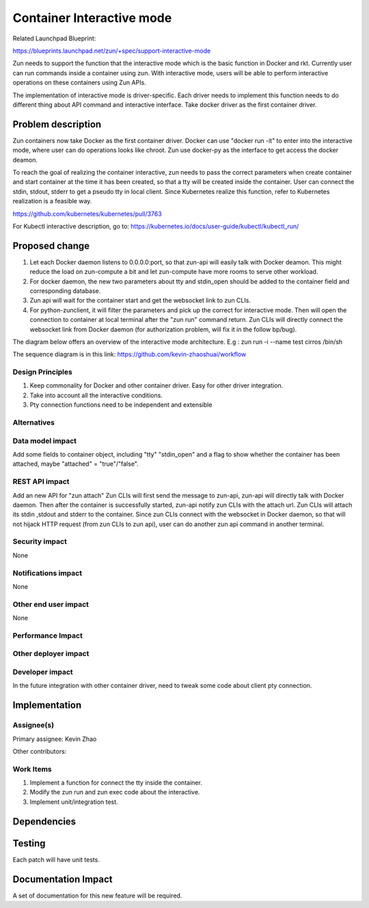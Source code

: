 ..
   This work is licensed under a Creative Commons Attribution 3.0 Unported
 License.

 https://creativecommons.org/licenses/by/3.0/legalcode

==========================
Container Interactive mode
==========================
Related Launchpad Blueprint:

https://blueprints.launchpad.net/zun/+spec/support-interactive-mode

Zun needs to support the function that the interactive mode which is the
basic function in Docker and rkt. Currently user can run commands inside a
container using zun. With interactive mode, users will be able to perform
interactive operations on these containers using Zun APIs.

The implementation of interactive mode is driver-specific. Each driver needs to
implement this function needs to do different thing about API command and
interactive interface. Take docker driver as the first container driver.

Problem description
===================
Zun containers now take Docker as the first container driver. Docker can use
"docker run -it" to enter into the interactive mode, where user can do
operations looks like chroot. Zun use docker-py as the interface to get access
the docker deamon.

To reach the goal of realizing the container interactive, zun needs to pass the
correct parameters when create container and start container at the time
it has been created, so that a tty will be created inside the container. User
can connect the stdin, stdout, stderr to get a pseudo tty in local client.
Since Kubernetes realize this function, refer to Kubernetes realization is a
feasible way.

https://github.com/kubernetes/kubernetes/pull/3763

For Kubectl interactive description, go to:
https://kubernetes.io/docs/user-guide/kubectl/kubectl_run/

Proposed change
===============
1. Let each Docker daemon listens to 0.0.0.0:port, so that zun-api will easily
   talk with Docker deamon. This might reduce the load on zun-compute a bit
   and let zun-compute have more rooms to serve other workload.
2. For docker daemon, the new two parameters about tty and stdin_open should
   be added to the container field and corresponding database.
3. Zun api will wait for the container start and get the websocket link to zun
   CLIs.
4. For python-zunclient, it will filter the parameters and pick up the correct
   for interactive mode. Then will open the connection to container at local
   terminal after the "zun run" command return. Zun CLIs will directly connect
   the websocket link from Docker daemon (for authorization problem, will fix
   it in the follow bp/bug).

The diagram below offers an overview of the interactive mode architecture.
E.g : zun run -i --name test cirros /bin/sh

The sequence diagram is in this link:
https://github.com/kevin-zhaoshuai/workflow

Design Principles
-----------------
1. Keep commonality for Docker and other container driver. Easy for other
   driver integration.
2. Take into account all the interactive conditions.
3. Pty connection functions need to be independent and extensible


Alternatives
------------

Data model impact
-----------------
Add some fields to container object, including "tty" "stdin_open" and a flag
to show whether the container has been attached,
maybe "attached" = "true"/"false".

REST API impact
---------------
Add an new API for "zun attach"
Zun CLIs will first send the message to zun-api, zun-api will directly talk
with Docker daemon. Then after the container is successfully started, zun-api
notify zun CLIs with the attach url. Zun CLIs will attach its stdin ,stdout
and stderr to the container. Since zun CLIs connect with the websocket in
Docker daemon, so that will not hijack HTTP request (from zun CLIs to zun api),
user can do another zun api command in another terminal.

Security impact
---------------
None


Notifications impact
--------------------
None


Other end user impact
---------------------
None


Performance Impact
------------------


Other deployer impact
---------------------


Developer impact
----------------
In the future integration with other container driver, need to tweak some code
about client pty connection.


Implementation
==============


Assignee(s)
-----------

Primary assignee:
Kevin Zhao

Other contributors:


Work Items
----------
1. Implement a function for connect the tty inside the container.
2. Modify the zun run and zun exec code about the interactive.
3. Implement unit/integration test.

Dependencies
============

Testing
=======
Each patch will have unit tests.


Documentation Impact
====================
A set of documentation for this new feature will be required.

